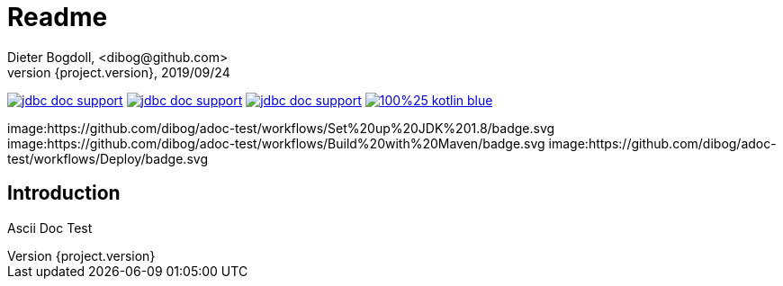 = Readme
Dieter Bogdoll, <dibog@github.com>
{project.version}, 2019/09/24
:icons: font

image:https://img.shields.io/github/license/dibog/jdbc-doc-support[link="LICENSE"]
image:https://api.travis-ci.org/dibog/jdbc-doc-support.svg?branch=master[link="https://travis-ci.org/dibog/jdbc-doc-support"]
image:https://jitpack.io/v/dibog/jdbc-doc-support.svg[link="https://jitpack.io/#dibog/jdbc-doc-support"]
image:https://img.shields.io/badge/100%25-kotlin-blue.svg[link="https://kotlinlang.org/"]

image:https://github.com/dibog/adoc-test/workflows/Set%20up%20JDK%201.8/badge.svg
image:https://github.com/dibog/adoc-test/workflows/Build%20with%20Maven/badge.svg
image:https://github.com/dibog/adoc-test/workflows/Deploy/badge.svg

[discrete]
== Introduction

Ascii Doc Test